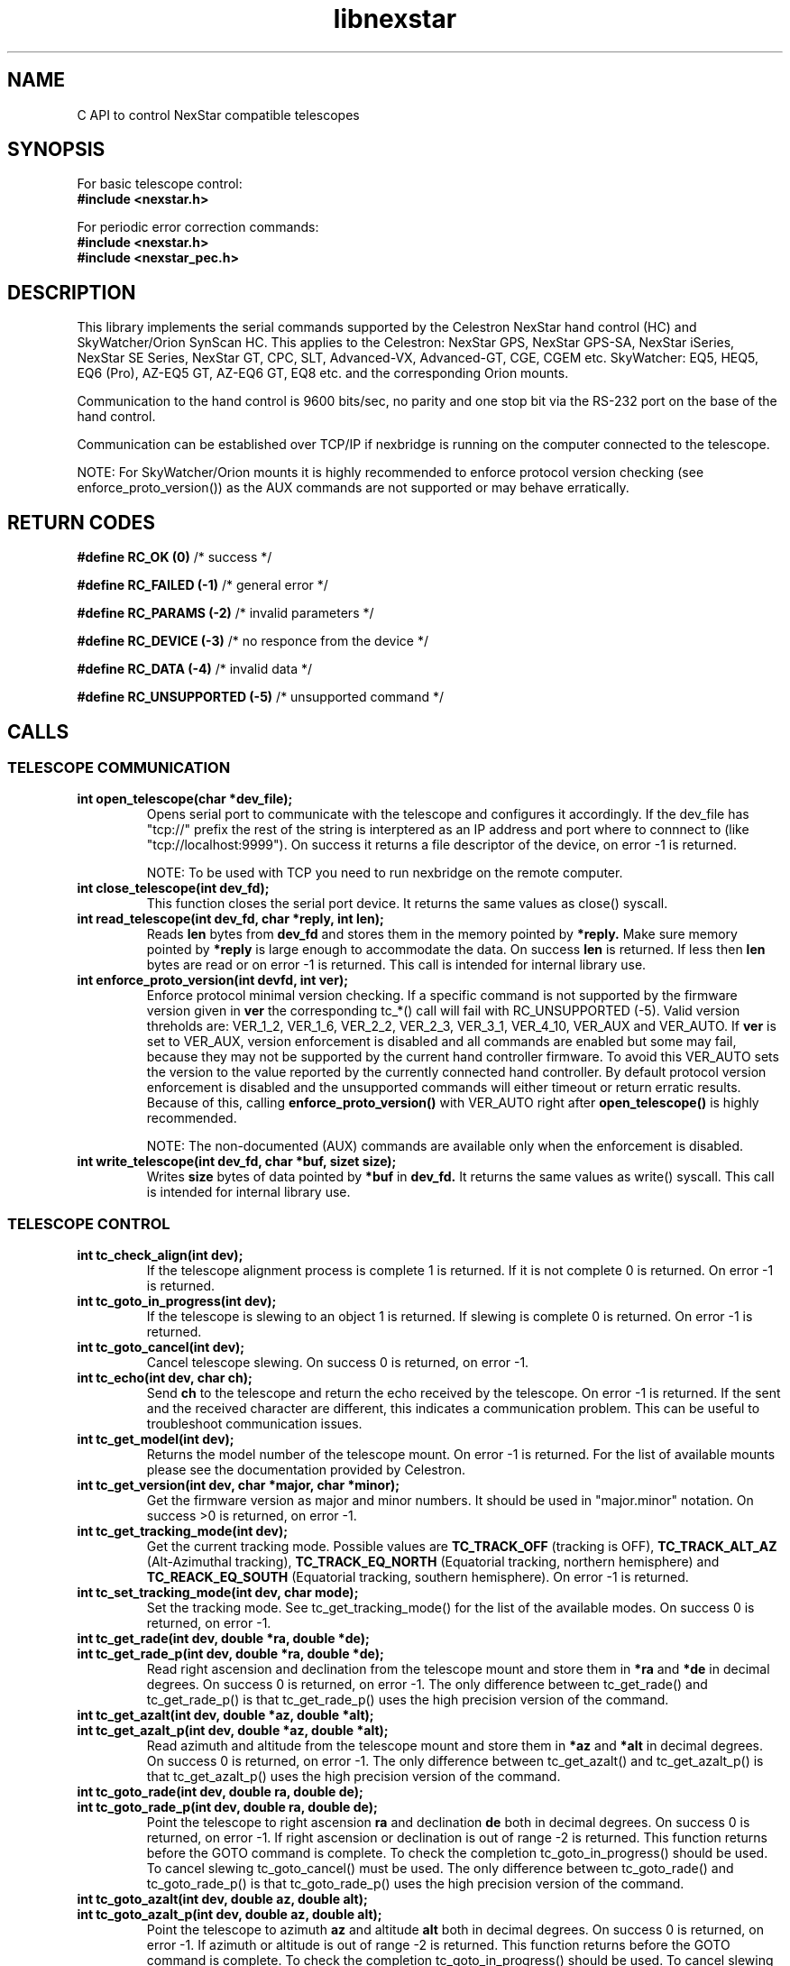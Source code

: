 .\" -*- nroff -*-
.TH libnexstar 7 "September 2013" "libnexstar(7)" "libnexstar manual page"
.SH NAME
C API to control NexStar compatible telescopes
.SH SYNOPSIS

For basic telescope control:
.br
.B #include <nexstar.h>

For periodic error correction commands:
.br
.B #include <nexstar.h>
.br
.B #include <nexstar_pec.h>

.SH DESCRIPTION
This library implements the serial commands supported by the Celestron
NexStar hand control (HC) and SkyWatcher/Orion SynScan HC. This applies
to the Celestron: NexStar GPS, NexStar GPS-SA, NexStar iSeries, NexStar SE Series,
NexStar GT, CPC, SLT, Advanced-VX, Advanced-GT, CGE, CGEM etc. SkyWatcher: EQ5, HEQ5,
EQ6 (Pro), AZ-EQ5 GT, AZ-EQ6 GT, EQ8 etc. and the corresponding Orion mounts.

Communication to the hand control is 9600 bits/sec, no parity and one
stop bit via the RS-232 port on the base of the hand control.

Communication can be established over TCP/IP if nexbridge is running
on the computer connected to the telescope.

NOTE: For SkyWatcher/Orion mounts it is highly recommended to enforce protocol
version checking (see enforce_proto_version()) as the AUX commands are not supported
or may behave erratically.

.SH RETURN CODES
.B #define RC_OK (0)
/* success */

.B #define RC_FAILED (-1)
/* general error */

.B #define RC_PARAMS (-2)
/* invalid parameters */

.B #define RC_DEVICE (-3)
/* no responce from the device */

.B #define RC_DATA (-4)
/* invalid data */

.B #define RC_UNSUPPORTED (-5)
/* unsupported command */

.SH CALLS

.SS TELESCOPE COMMUNICATION
.TP
.B int open_telescope(char *dev_file);
Opens serial port to communicate with the telescope and configures it accordingly.
If the dev_file has "tcp://" prefix the rest of the string is interptered as an IP
address and port where to connnect to (like "tcp://localhost:9999").
On success it returns a file descriptor of the device, on error -1 is returned.

NOTE: To be used with TCP you need to run nexbridge on the remote computer.
.TP
.B int close_telescope(int dev_fd);
This function closes the serial port device. It returns the same values as close() syscall.
.TP
.B int read_telescope(int dev_fd, char *reply, int len);
Reads
.B len
bytes from
.B dev_fd
and stores them in the memory pointed by
.B *reply.
Make sure memory pointed by
.B *reply
is large enough to accommodate the data.
On success
.B len
is returned. If less then
.B len
bytes are read or on error -1 is returned.
This call is intended for internal library use.
.TP
.B int enforce_proto_version(int devfd, int ver);
Enforce protocol minimal version checking. If a specific command is not supported by the firmware version given in
.B ver
the corresponding tc_*() call will fail with RC_UNSUPPORTED (-5). Valid version threholds are: VER_1_2, VER_1_6, VER_2_2, VER_2_3,
VER_3_1, VER_4_10, VER_AUX and VER_AUTO. If
.B ver
is set to VER_AUX, version enforcement is disabled and all commands are enabled but some may fail, because
they may not be supported by the current hand controller firmware. To avoid this VER_AUTO sets the version
to the value reported by the currently connected hand controller. By default protocol version enforcement is disabled
and the unsupported commands will either timeout or return erratic results. Because of this, calling
.B enforce_proto_version()
with VER_AUTO right after
.B open_telescope()
is highly recommended.

NOTE: The non-documented (AUX) commands are available only when the enforcement is disabled.
.TP
.B int write_telescope(int dev_fd, char *buf, sizet size);
Writes
.B size
bytes of data pointed by
.B *buf
in
.B dev_fd.
It returns the same values as write() syscall.
This call is intended for internal library use.

.SS TELESCOPE CONTROL
.TP
.B int tc_check_align(int dev);
If the telescope alignment process is complete 1 is returned. If it is not complete 0 is returned.
On error -1 is returned.
.TP
.B int tc_goto_in_progress(int dev);
If the telescope is slewing to an object 1 is returned. If slewing is complete 0 is returned.
On error -1 is returned.
.TP
.B int tc_goto_cancel(int dev);
Cancel telescope slewing. On success 0 is returned, on error -1.
.TP
.B int tc_echo(int dev, char ch);
Send
.B ch
to the telescope and return the echo received by the telescope. On error -1 is returned.
If the sent and the received character are different, this indicates a communication problem. This can be useful to
troubleshoot communication issues.
.TP
.B int tc_get_model(int dev);
Returns the model number of the telescope mount. On error -1 is returned. For the list of available mounts please see the
documentation provided by Celestron.
.TP
.B int tc_get_version(int dev, char *major, char *minor);
Get the firmware version as major and minor numbers. It should be used in "major.minor" notation.
On success >0 is returned, on error -1.
.TP
.B int tc_get_tracking_mode(int dev);
Get the current tracking mode. Possible values are
.B TC_TRACK_OFF
(tracking is OFF),
.B TC_TRACK_ALT_AZ
(Alt-Azimuthal tracking),
.B TC_TRACK_EQ_NORTH
(Equatorial tracking, northern hemisphere) and
.B TC_REACK_EQ_SOUTH
(Equatorial tracking, southern hemisphere). On error -1 is returned.
.TP
.B int tc_set_tracking_mode(int dev, char mode);
Set the tracking mode. See tc_get_tracking_mode() for the list of the available modes. On success 0 is returned, on error -1.
.TP
.B int tc_get_rade(int dev, double *ra, double *de);
.TP
.B int tc_get_rade_p(int dev, double *ra, double *de);
Read right ascension and declination from the telescope mount and store them in
.B *ra
and
.B *de
in decimal degrees. On success 0 is returned, on error -1.
The only difference between tc_get_rade() and tc_get_rade_p() is that tc_get_rade_p() uses the high precision
version of the command.
.TP
.B int tc_get_azalt(int dev, double *az, double *alt);
.TP
.B int tc_get_azalt_p(int dev, double *az, double *alt);
Read azimuth and altitude from the telescope mount and store them in
.B *az
and
.B *alt
in decimal degrees. On success 0 is returned, on error -1.
The only difference between tc_get_azalt() and tc_get_azalt_p() is that tc_get_azalt_p() uses the high precision
version of the command.
.TP
.B int tc_goto_rade(int dev, double ra, double de);
.TP
.B int tc_goto_rade_p(int dev, double ra, double de);
Point the telescope to right ascension
.B ra
and declination
.B de
both in decimal degrees. On success 0 is returned, on error -1. If right ascension or declination is out of range -2 is returned.
This function returns before the GOTO command is complete. To check the completion tc_goto_in_progress() should be used. To cancel
slewing tc_goto_cancel() must be used.
The only difference between tc_goto_rade() and tc_goto_rade_p() is that tc_goto_rade_p() uses the high precision
version of the command.
.TP
.B int tc_goto_azalt(int dev, double az, double alt);
.TP
.B int tc_goto_azalt_p(int dev, double az, double alt);
Point the telescope to azimuth
.B az
and altitude
.B alt
both in decimal degrees. On success 0 is returned, on error -1. If azimuth or altitude is out of range -2 is returned.
This function returns before the GOTO command is complete. To check the completion tc_goto_in_progress() should be used. To cancel
slewing tc_goto_cancel() must be used.
The only difference between tc_goto_azalt() and tc_goto_azalt_p() is that tc_goto_azalt_p() uses the high precision
version of the command.
.TP
.B int tc_sync_rade(int dev, double ra, double de);
.TP
.B int tc_sync_rade_p(int dev, double ra, double de);
(TBD)
.TP
.B int tc_get_location(int dev, double *lon, double *lat);
Read longitude and latitude of the location stored in the telescope in
.B *lon
and
.B *lat
in decimal degrees. On success 0 is returned, on error -1.
.TP
.B int tc_set_location(int dev, double lon, double lat);
Store longitude and latitude of the location in the telescope from 
.B lon
and
.B lat
given in decimal degrees. On success 0 is returned, on error -1.
.TP
.B time_t tc_get_time(int dev, time_t *ttime, int *tz, int *dst);
Read current time (in unix time as given by time() syscall), timezone (as GMT offset) and daylight saving as 
(0 or 1) from the telescope. On success current time is returned or -1 on error.
.TP
.B int tc_set_time(char dev, time_t ttime, int tz, int dst);
Set the telescope time (in unix time as given by time() syscall), timezone (as GMT offset) and daylight saving as 
(0 or 1) from
.B ttime,
.B tz
and
.B dst. 
On success 0 is returned or -1 on error. If the mount is known to have RTC (currently only CGE and AdvancedVX)
and the variable
.B nexstar_use_rtc
!= 0 (default is 0), the date/time is set to the RTC too.

NOTE: Do not set
.B nexstar_use_rtc
if the mount is SkyWatcher otherwise tc_set_time() may fail.
.TP
.B int tc_slew_fixed(int dev, char axis, char direction, char rate);
Start/stop slew around axis TC_AXIS_RA, TC_AXIS_AZM, TC_AXIS_DE or TC_AXIS_ALT 
in direction TC_DIR_POSITIVE or TC_DIR_NEGATIVE with a fixed rate from 1 to 9 
that matches the rates of the hand control. To stop the slew the rate should be 
set to 0. Note that TC_AXIS_RA and TC_AXIS_AZM are different names for the same axis
and can be used interchangeably. The same applies to TC_AXIS_DE and TC_AXIS_ALT.
On success 0 is returned, on error -1. If any of the parameters are out of range -2
is returned.
.TP
.B int tc_slew_variable(int dev, char axis, char direction, float rate);
Start/stop slew like tc_slew_fixed(). The only difference is that the rate
here is arbitrary, given in arc-seconds per second ("/sec).
.TP
.B char *get_model_name(int id, char *name, int len);
Converts the mount code returned by
.B tc_get_model()
to string and stores it in
.B *name
if it is shorter than
.B len.
The function returns
.B *name
if the mount is known or NULL in case it is not known.

.SS AUX COMMANDS
The following commands are not officially documented by Celestron. Please note that these
commands are reverse engineered and may not work exactly as expected.
.C .TP
.C .B int tc_get_guide_rate();
.C Unimplemented.
.C .TP
.C .B int tc_set_guide_rate_fixed();
.C Unimplemented.
.C .TP
.C .B int tc_set_guide_rate();
.C Unimplemented.
.TP
.B int tc_get_autoguide_rate(int dev, char axis);
Get autoguide rate setting for axis TC_AXIS_RA, TC_AXIS_AZM, TC_AXIS_DE or TC_AXIS_ALT
in percents of the sidereal rate. Note that TC_AXIS_RA and TC_AXIS_AZM are different
names for the same axis and can be used interchangeably. The same applies to TC_AXIS_DE
and TC_AXIS_ALT. On success the autoguide rate is returned, on error -1.
.TP
.B int tc_set_autoguide_rate(int dev, char axis, char rate);
Set autoguide rate setting for axis TC_AXIS_RA, TC_AXIS_AZM, TC_AXIS_DE or TC_AXIS_ALT
in percents of the sidereal rate in the range [0%-99%]. Note that TC_AXIS_RA and TC_AXIS_AZM
are different names for the same axis and can be used interchangeably. The same applies to
TC_AXIS_DE and TC_AXIS_ALT. On success the autoguide rate is returned, on error -1. If rate is
out of range -2 is returned.
.TP
.B int tc_get_backlash(int dev, char axis, char direction);
Get anti-backlash setting for axis TC_AXIS_RA, TC_AXIS_AZM, TC_AXIS_DE or TC_AXIS_ALT
and direction TC_DIR_POSITIVE or TC_DIR_NEGATIVE. Note that TC_AXIS_RA and TC_AXIS_AZM
are different names for the same axis and can be used interchangeably. The same applies
to TC_AXIS_DE and TC_AXIS_ALT. On success the value of the anti-backlash is returned,
on error -1.
.TP
.B int tc_set_backlash(int dev, char axis, char direction, char backlash);
Set anti-backlash value for axis TC_AXIS_RA, TC_AXIS_AZM, TC_AXIS_DE or TC_AXIS_ALT
and direction TC_DIR_POSITIVE or TC_DIR_NEGATIVE. Note that TC_AXIS_RA and TC_AXIS_AZM
are different names for the same axis and can be used interchangeably. The same applies
to TC_AXIS_DE and TC_AXIS_ALT. Backlash should be in rabge [0-99].
On success 0 is returned, on error -1. If backlash is out of range -2 is returned.
.TP
.B int tc_pass_through_cmd(int dev, char msg_len, char dest_id, char cmd_id, char data1, char data2, char data3, char res_len, char *response);
Send a pass through command to a specific device. This function is meant for an internal
library use and should not be used, unless you know exactly what you are doing.
Calling this function with wrong parameters can be dangerous and can break the telescope!

.SS PERIODIC ERROR CORRECTION COMMANDS
The following commands are not officially documented by Celestron. Please note that these
commands are reverse engineered and may not work exactly as expected.
.TP
.B int pec_index_found(int dev);
Determine if the position index is found and the mount will know from where to start
PEC data playback. If the index is found 1 is returned. If it is not found 0 is returned.
In case of an error the function returs -1.
.TP
.B int pec_seek_index(int dev);
This command will move the mount slightly until the position index is found, so that the PEC
playback can be started from the correct position. The telescope will not return to the
original position when the index is found. The completion of the operation can be checked with
pec_index_found(). On success 0 is returned. In case of an error -1 is returned.
.TP
.B int pec_record(int dev, char action);
Start or stop the recording of periodic error correction data. The action parameter can
be PEC_START or PEC_STOP to start or stop the recording. The completion of the recording
can be monitored with pec_record_complete(). The data is collected by the mount from the
user or auto-guider corrections made during the recording process. This recording can take
10-15 minutes depending on the type of the mount. On success 0 is returned. In case of an
error -1 is returned. If wrong paramtere is provided -2 is returned.
.TP
.B int pec_record_complete(int dev);
Check the completion of pec_record(). If recording is complete 1 is returned. If recording is
still in progress 0 is returned. In case of an error -1 is returned.
.TP
.B int pec_playback(int dev, char action);
Start or stop PEC playback. The action parameter can be PEC_START or PEC_STOP
to start or stop PEC playback respectively. On success 0 is returned. If a wrong parameter is
provided -2 is returned. In case of an error -1 is returned.
.TP
.B int pec_get_playback_index(int dev);
Get the index of the PEC data for the curent mount position in the range form 0 to
the value returned by pec_get_data_len() minus 1. If the index position is not found yet, the
function will always return 0. On error -1 is returned.
.TP
.B int pec_get_data_len(int dev);
Get the length of the internal register array in which the PEC data is stored. On error -1 is
returned.
.TP
.B int pec_set_data(int dev, float *data, int len);
Upload the periodic error correction data to the mount. The data parameter is an
array with size len that matches the value returned by pec_get_data_len(). The values must be
in arc seconds. On success 0 is returned. If the size of the data array does not match the mount
data size -2 is returned. If any of the PEC values is too big and can not fit in the internal data
format -4 is returned. On other error -1 is returned.
.TP
.B int pec_get_data(int dev, float *data, const int max_len);
Download the periodic error correction data from the mount. The *data array with size max_len is set
with the PEC values from the mount. These values are in arc seconds. If max_len is smaller than the
internal data array -2 is returned. On success the actual number of PEC data elements set in *data is
returned. On error -1 is returned.

.SS COORDINATE CONVERSION
.TP
.B int pnex2dd(char *nex, double *d1, double *d2);
.TP
.B int nex2dd(char *nex, double *d1, double *d2);
This call is intended for internal library use. (TBD)
.TP
.B int dd2nex(double d1, double d2, char *nex);
.TP
.B int dd2pnex(double d1, double d2, char *nex);
This call is intended for internal library use. (TBD)

.SH EXAMPLE
.PP
.RS 0
#include <stdio.h>
.RS 0
#include <nexstar.h>
.RS 0

.RS 0
int main(int argc, char *argv[]) {
.RS 0

.RS 0
        int dev = open_telescope("/dev/ttyUSB0");
.RS 0
        if (dev < 0) {
.RS 0
                printf("Can not open device.\\n");
.RS 0
                return 1;
.RS 0
        }
.RS 0

.RS 0
        /* check if the telescope is aligned */
.RS 0
        int aligned = tc_check_align(dev);
.RS 0
        if (aligned < 0) {
.RS 0
                printf("Communication error.\\n");
.RS 0
                close_telescope(dev);
.RS 0
                return 1;
.RS 0
        }
.RS 0
        if (!aligned) {
.RS 0
                printf("Telescope is not aligned. Please align it!\\n");
.RS 0
                close_telescope(dev);
.RS 0
                return 1;
.RS 0
        }
.RS 0
        printf("Telescope is aligned.\\n");
.RS 0

.RS 0
        /* Get the Right Ascension and Declination from the telescope */
.RS 0
        double ra, de;
.RS 0
        if (tc_get_rade_p(dev, &ra, &de)) {
.RS 0
                printf("Communication error.\\n");
.RS 0
                close_telescope(dev);
.RS 0
                return 1;
.RS 0
        }
.RS 0
        printf("Telescope coordinates are:\\n");
.RS 0
        printf("RA = %f, DE = %f\\n", ra, de);
.RS 0

.RS 0
        close_telescope(dev);
.RS 0
}

.SH SEE ALSO
deg2str(8)

For more information about the NexStar commands please refer to the original
protocol specification described here:
http://www.celestron.com/c3/images/files/downloads/1154108406_nexstarcommprot.pdf

The undocumented commands are described here:
http://www.paquettefamily.ca/nexstar/NexStar_AUX_Commands_10.pdf

.SH AUTHORS
Created by Rumen G.Bogdanovski <rumen@skyarchive.org>

The author assumes no liability or responsibility for damage or injury
to persons or property arising from any use of this product. Use it at
your own risk.

.SH BUGS
If you find any, please send bug reports to rumen@skyarchive.org
